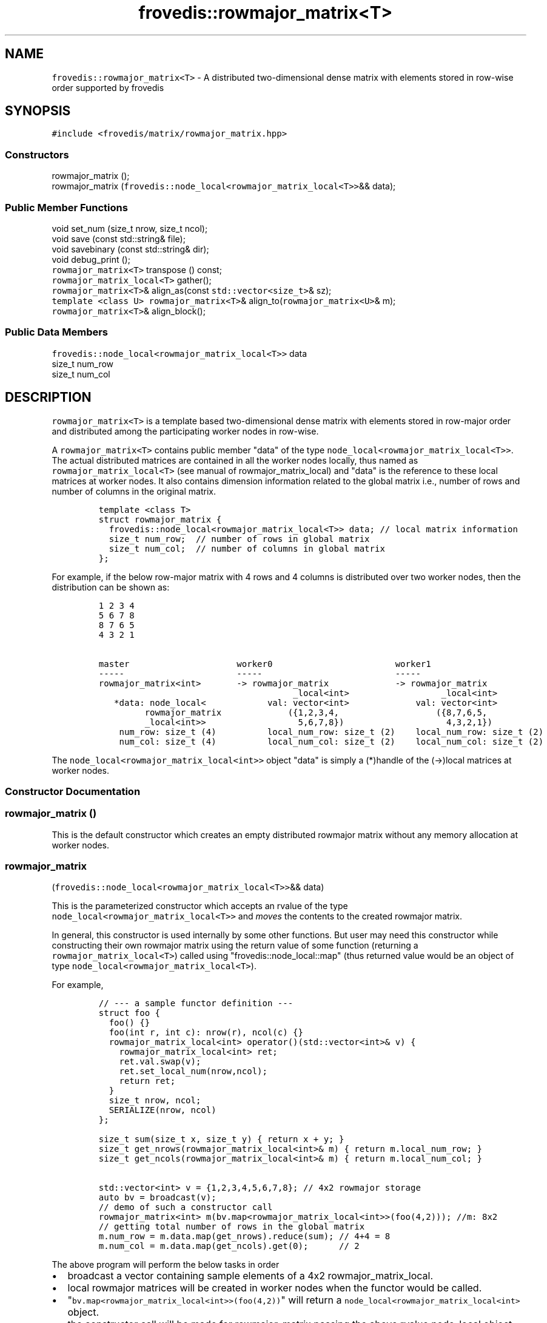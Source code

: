 .TH "frovedis::rowmajor_matrix<T>" "" "" "" ""
.SH NAME
.PP
\f[C]frovedis::rowmajor_matrix<T>\f[] \- A distributed two\-dimensional
dense matrix with elements stored in row\-wise order supported by
frovedis
.SH SYNOPSIS
.PP
\f[C]#include\ <frovedis/matrix/rowmajor_matrix.hpp>\f[]
.SS Constructors
.PP
rowmajor_matrix ();
.PD 0
.P
.PD
rowmajor_matrix
(\f[C]frovedis::node_local<rowmajor_matrix_local<T>>\f[]&& data);
.SS Public Member Functions
.PP
void set_num (size_t nrow, size_t ncol);
.PD 0
.P
.PD
void save (const std::string& file);
.PD 0
.P
.PD
void savebinary (const std::string& dir);
.PD 0
.P
.PD
void debug_print ();
.PD 0
.P
.PD
\f[C]rowmajor_matrix<T>\f[] transpose () const;
.PD 0
.P
.PD
\f[C]rowmajor_matrix_local<T>\f[] gather();
.PD 0
.P
.PD
\f[C]rowmajor_matrix<T>\f[]& align_as(const
\f[C]std::vector<size_t>\f[]& sz);
.PD 0
.P
.PD
\f[C]template\ <class\ U>\f[] \f[C]rowmajor_matrix<T>\f[]&
align_to(\f[C]rowmajor_matrix<U>\f[]& m);
.PD 0
.P
.PD
\f[C]rowmajor_matrix<T>\f[]& align_block();
.SS Public Data Members
.PP
\f[C]frovedis::node_local<rowmajor_matrix_local<T>>\f[] data
.PD 0
.P
.PD
size_t num_row
.PD 0
.P
.PD
size_t num_col
.SH DESCRIPTION
.PP
\f[C]rowmajor_matrix<T>\f[] is a template based two\-dimensional dense
matrix with elements stored in row\-major order and distributed among
the participating worker nodes in row\-wise.
.PP
A \f[C]rowmajor_matrix<T>\f[] contains public member "data" of the type
\f[C]node_local<rowmajor_matrix_local<T>>\f[].
The actual distributed matrices are contained in all the worker nodes
locally, thus named as \f[C]rowmajor_matrix_local<T>\f[] (see manual of
rowmajor_matrix_local) and "data" is the reference to these local
matrices at worker nodes.
It also contains dimension information related to the global matrix
i.e., number of rows and number of columns in the original matrix.
.IP
.nf
\f[C]
template\ <class\ T>
struct\ rowmajor_matrix\ {
\ \ frovedis::node_local<rowmajor_matrix_local<T>>\ data;\ //\ local\ matrix\ information
\ \ size_t\ num_row;\ \ //\ number\ of\ rows\ in\ global\ matrix
\ \ size_t\ num_col;\ \ //\ number\ of\ columns\ in\ global\ matrix
};
\f[]
.fi
.PP
For example, if the below row\-major matrix with 4 rows and 4 columns is
distributed over two worker nodes, then the distribution can be shown
as:
.IP
.nf
\f[C]
1\ 2\ 3\ 4
5\ 6\ 7\ 8
8\ 7\ 6\ 5\ 
4\ 3\ 2\ 1

master\ \ \ \ \ \ \ \ \ \ \ \ \ \ \ \ \ \ \ \ \ worker0\ \ \ \ \ \ \ \ \ \ \ \ \ \ \ \ \ \ \ \ \ \ \ \ worker1
\-\-\-\-\-\ \ \ \ \ \ \ \ \ \ \ \ \ \ \ \ \ \ \ \ \ \ \-\-\-\-\-\ \ \ \ \ \ \ \ \ \ \ \ \ \ \ \ \ \ \ \ \ \ \ \ \ \ \-\-\-\-\-
rowmajor_matrix<int>\ \ \ \ \ \ \ \->\ rowmajor_matrix\ \ \ \ \ \ \ \ \ \ \ \ \ \->\ rowmajor_matrix
\ \ \ \ \ \ \ \ \ \ \ \ \ \ \ \ \ \ \ \ \ \ \ \ \ \ \ \ \ \ \ \ \ \ \ \ \ \ _local<int>\ \ \ \ \ \ \ \ \ \ \ \ \ \ \ \ \ \ _local<int>
\ \ \ *data:\ node_local<\ \ \ \ \ \ \ \ \ \ \ \ val:\ vector<int>\ \ \ \ \ \ \ \ \ \ \ \ \ val:\ vector<int>
\ \ \ \ \ \ \ \ \ rowmajor_matrix\ \ \ \ \ \ \ \ \ \ \ \ \ ({1,2,3,4,\ \ \ \ \ \ \ \ \ \ \ \ \ \ \ \ \ \ \ ({8,7,6,5,
\ \ \ \ \ \ \ \ \ _local<int>>\ \ \ \ \ \ \ \ \ \ \ \ \ \ \ \ \ \ 5,6,7,8})\ \ \ \ \ \ \ \ \ \ \ \ \ \ \ \ \ \ \ \ 4,3,2,1})
\ \ \ \ num_row:\ size_t\ (4)\ \ \ \ \ \ \ \ \ \ local_num_row:\ size_t\ (2)\ \ \ \ local_num_row:\ size_t\ (2)
\ \ \ \ num_col:\ size_t\ (4)\ \ \ \ \ \ \ \ \ \ local_num_col:\ size_t\ (2)\ \ \ \ local_num_col:\ size_t\ (2)
\f[]
.fi
.PP
The \f[C]node_local<rowmajor_matrix_local<int>>\f[] object "data" is
simply a (*)handle of the (\->)local matrices at worker nodes.
.SS Constructor Documentation
.SS rowmajor_matrix ()
.PP
This is the default constructor which creates an empty distributed
rowmajor matrix without any memory allocation at worker nodes.
.SS rowmajor_matrix
(\f[C]frovedis::node_local<rowmajor_matrix_local<T>>\f[]&& data)
.PP
This is the parameterized constructor which accepts an rvalue of the
type \f[C]node_local<rowmajor_matrix_local<T>>\f[] and \f[I]moves\f[]
the contents to the created rowmajor matrix.
.PP
In general, this constructor is used internally by some other functions.
But user may need this constructor while constructing their own rowmajor
matrix using the return value of some function (returning a
\f[C]rowmajor_matrix_local<T>\f[]) called using
"frovedis::node_local::map" (thus returned value would be an object of
type \f[C]node_local<rowmajor_matrix_local<T>\f[]).
.PP
For example,
.IP
.nf
\f[C]
//\ \-\-\-\ a\ sample\ functor\ definition\ \-\-\-\ 
struct\ foo\ {
\ \ foo()\ {}
\ \ foo(int\ r,\ int\ c):\ nrow(r),\ ncol(c)\ {}
\ \ rowmajor_matrix_local<int>\ operator()(std::vector<int>&\ v)\ {
\ \ \ \ rowmajor_matrix_local<int>\ ret;
\ \ \ \ ret.val.swap(v);
\ \ \ \ ret.set_local_num(nrow,ncol);
\ \ \ \ return\ ret;
\ \ }
\ \ size_t\ nrow,\ ncol;
\ \ SERIALIZE(nrow,\ ncol)
};

size_t\ sum(size_t\ x,\ size_t\ y)\ {\ return\ x\ +\ y;\ }
size_t\ get_nrows(rowmajor_matrix_local<int>&\ m)\ {\ return\ m.local_num_row;\ }
size_t\ get_ncols(rowmajor_matrix_local<int>&\ m)\ {\ return\ m.local_num_col;\ }

std::vector<int>\ v\ =\ {1,2,3,4,5,6,7,8};\ //\ 4x2\ rowmajor\ storage
auto\ bv\ =\ broadcast(v);
//\ demo\ of\ such\ a\ constructor\ call
rowmajor_matrix<int>\ m(bv.map<rowmajor_matrix_local<int>>(foo(4,2)));\ //m:\ 8x2
//\ getting\ total\ number\ of\ rows\ in\ the\ global\ matrix
m.num_row\ =\ m.data.map(get_nrows).reduce(sum);\ //\ 4+4\ =\ 8
m.num_col\ =\ m.data.map(get_ncols).get(0);\ \ \ \ \ \ //\ 2
\f[]
.fi
.PP
The above program will perform the below tasks in order
.IP \[bu] 2
broadcast a vector containing sample elements of a 4x2
rowmajor_matrix_local.
.PD 0
.P
.PD
.IP \[bu] 2
local rowmajor matrices will be created in worker nodes when the functor
would be called.
.PD 0
.P
.PD
.IP \[bu] 2
"\f[C]bv.map<rowmajor_matrix_local<int>>(foo(4,2))\f[]" will return a
\f[C]node_local<rowmajor_matrix_local<int>\f[] object.
.PD 0
.P
.PD
.IP \[bu] 2
the constructor call will be made for rowmajor_matrix passing the above
rvalue node_local object.
.IP \[bu] 2
total number of rows will be set by summing local_num_row of all worker
matrices.
.IP \[bu] 2
total number of columns will be set as per the number of columns in the
worker0 matrix (from any worker will be fine).
.SS Public Member Function Documentation
.SS void set_num (size_t nrow, size_t ncol)
.PP
It sets the global matrix information related to number of rows and
number of columns as specified by the user.
It assumes the user will provide the valid matrix dimension according to
the number of elements in it.
Thus no validity check is performed on the provided dimension values.
.SS void debug_print ()
.PP
It prints the contents and other information of the local matrices
node\-by\-node on the user terminal.
It is mainly useful for debugging purpose.
.PP
For example, if there are two worker nodes, then
.IP
.nf
\f[C]
std::vector<int>\ v\ =\ {1,2,3,4,5,6,7,8};
rowmajor_matrix_local<int>\ m;
m.val.swap(v);
m.set_local_num(4,2);\ //\ m:\ 4x2\ rowmajor\ matrix\ \ \ 
//\ it\ scatters\ a\ dense\ rowmajor\ matrix\ 
//\ in\ order\ to\ create\ the\ distributed\ rowmajor\ matrix
auto\ gm\ =\ make_rowmajor_matrix_scatter(m);\ 
gm.debug_print();\ 
\f[]
.fi
.PP
The above program will output (order of display might differ):
.IP
.nf
\f[C]
node\ =\ 0,\ local_num_row\ =\ 2,\ local_num_col\ =\ 2,\ val\ =\ 1\ 2\ 3\ 4\ 
node\ =\ 1,\ local_num_row\ =\ 2,\ local_num_col\ =\ 2,\ val\ =\ 5\ 6\ 7\ 8\ 
\f[]
.fi
.SS \f[C]rowmajor_matrix<T>\f[] transpose ()
.PP
It constructs the transposed matrix of the source distributed
rowmajor_matrix object and returns the same.
.SS \f[C]rowmajor_matrix_local<T>\f[] gather ()
.PP
It gathers the local matrices from the worker nodes and constructs the
original dense matrix at master node.
.PP
On success, it returns the constructed local matrix of the type
\f[C]rowmajor_matrix_local<T>\f[], where T is the type of the
distributed matrix.
.SS void save (const std::string& file)
.PP
It writes the elements of the global rowmajor matrix to the specified
file in rowmajor format with text data.
.SS void savebinary (const std::string& dir)
.PP
It writes the elements of the global rowmajor matrix to the specified
directory in rowmajor format with binary data.
.PP
The output directory will contain two files, named "nums" and "val"
respectively.
"nums" is a text file containing the number of rows and number of
columns information in first two lines of the file.
And "val" is a binary file containing the matrix elements stored in
little\-endian form.
.SS \f[C]rowmajor_matrix<T>&\f[] align_as(const
\f[C]std::vector<size_t>\f[]& sz)
.PP
This function can be used to re\-align the distribution of an existing
rowmajor matrix.
It accepts an \f[C]std::vector<size_t>\f[] containing the desired
distribution, i.e., number of rows to be distributed per worker node.
.PP
The function will work well, only when below conditions are true:
.IP \[bu] 2
the size of the input vector must match with the number of worker nodes.
.IP \[bu] 2
the total number of rows in the source rowmajor matrix (to be
re\-aligned) must match with the sum\-total value provided in the input
vector.
.PP
On success, it will return a reference to the re\-aligned
rowmajor_matrix.
.PP
For example, if there are two worker nodes, then
.IP
.nf
\f[C]
std::vector<int>\ v\ =\ {1,2,3,4,5,6,7,8};
rowmajor_matrix_local<int>\ m;
m.val.swap(v);
m.set_local_num(4,2);\ //\ m:\ 4x2\ matrix
auto\ gm\ =\ make_rowmajor_matrix_scatter(m);
gm.debug_print();
std::vector<size_t>\ new_sizes\ =\ {3,1};
gm.align_as(new_sizes);\ //\ Ok
gm.debug_print();
\f[]
.fi
.PP
The above program will output (display order might differ):
.IP
.nf
\f[C]
node\ =\ 0,\ local_num_row\ =\ 2,\ local_num_col\ =\ 2,\ val\ =\ 1\ 2\ 3\ 4
node\ =\ 1,\ local_num_row\ =\ 2,\ local_num_col\ =\ 2,\ val\ =\ 5\ 6\ 7\ 8
node\ =\ 0,\ local_num_row\ =\ 3,\ local_num_col\ =\ 2,\ val\ =\ 1\ 2\ 3\ 4\ 5\ 6
node\ =\ 1,\ local_num_row\ =\ 1,\ local_num_col\ =\ 2,\ val\ =\ 7\ 8
\f[]
.fi
.PP
But the below cases will lead to a runtime error:
.IP
.nf
\f[C]
new_sizes\ =\ {2,1};\ \ 
gm.align_as(new_sizes);\ //\ error,\ sumtotal\ (2+1=3)\ !=\ num_row\ (4)
new_sizes\ =\ {2,1,1};
gm.align_as(new_sizes);\ //\ error,\ input\ vector\ size\ (3)\ !=\ worker\ size\ (2)
\f[]
.fi
.SS \f[C]rowmajor_matrix<T>&\f[] align_to(\f[C]rowmajor_matrix<U>\f[]&
m)
.PP
This function is used to re\-align an existing rowmajor matrix, "m1"
according to the distribution alignment of another existing
rowmajor_matrix, "m2".
The type of "m1" and "m2" can differ, but their total number of row
count must be same in order to perform the re\-alignment.
.PP
On success, it will return a reference to the re\-aligned matrix "m1".
.PP
For example,
.IP
.nf
\f[C]
std::vector<int>\ v1\ =\ {1,2,3,4};
std::vector<int>\ v2\ =\ {1,2,3,4,5,6,7,8};
std::vector<double>\ v3\ =\ {1,2,3,4,5,6,7,8};

rowmajor_matrix_local<int>\ m1,\ m2;
rowmajor_matrix_local<double>\ m3

m1.val.swap(v1);
m1.set_local_num(2,2);\ //\ m1:\ 2x2\ matrix\ (type:\ int)
m2.val.swap(v2);
m2.set_local_num(4,2);\ //\ m2:\ 4x2\ matrix\ (type:\ int)
m3.val.swap(v3);
m3.set_local_num(4,2);\ //\ m3:\ 4x2\ matrix\ (type:\ double)

auto\ gm1\ =\ make_rowmajor_matrix_scatter(m1);
auto\ gm2\ =\ make_rowmajor_matrix_scatter(m2);
auto\ gm3\ =\ make_rowmajor_matrix_scatter(m3);

gm2.align_to(gm3);\ //\ ok,\ type\ differs,\ but\ total\ num\ of\ rows\ matches
gm2.align_to(gm1);\ //\ error,\ type\ matches,\ but\ total\ num\ of\ rows\ differs
\f[]
.fi
.SS \f[C]rowmajor_matrix<T>&\f[] align_block()
.PP
This function is used to re\-align an existing rowmajor matrix according
to the frovedis default distribution block alignment.
.PP
If total number of rows in the target matrix is 5 and the number of
worker nodes is 2, then frovedis computes the number of rows to be
distributed per worker node according to the formula
"ceil(total_num_rows/num_of_worker)", which would be evaluated as 3 in
this case [ceil(5/2)].
So worker0 will contain the first 3 rows and worker1 will contain next 2
rows.
.PP
On success, it will return the reference to the re\-aligned rowmajor
matrix.
If the source matrix is already distributed according to frovedis
default block alignment, then no operation will be performed.
Simply the reference to the target rowmajor matrix would be returned.
.PP
For example, if there are two worker nodes, then
.IP
.nf
\f[C]
std::vector<int>\ v\ =\ {1,2,3,4,5,6,7,8,9,10};
rowmajor_matrix_local<int>\ m;
m.val.swap(v);
m.set_local_num(5,2);\ //\ m:\ 5x2\ rowmajor\ matrix
auto\ gm\ =\ make_rowmajor_matrix_scatter(m);
gm.debug_print();\ //\ original\ distribution
std::vector<int>\ new_sizes\ =\ {4,1};
gm.align_as(new_sizes);
gm.debug_print();\ //\ 4,1\ distribution
gm.align_block();
gm.debug_print();\ //\ default\ block\ distribution\ (as\ in\ original\ \->\ 3,2)
\f[]
.fi
.PP
The above program will output (display order might differ):
.IP
.nf
\f[C]
node\ =\ 0,\ local_num_row\ =\ 3,\ local_num_col\ =\ 2,\ val\ =\ 1\ 2\ 3\ 4\ 5\ 6
node\ =\ 1,\ local_num_row\ =\ 2,\ local_num_col\ =\ 2,\ val\ =\ 7\ 8\ 9\ 10
node\ =\ 0,\ local_num_row\ =\ 4,\ local_num_col\ =\ 2,\ val\ =\ 1\ 2\ 3\ 4\ 5\ 6\ 7\ 8
node\ =\ 1,\ local_num_row\ =\ 1,\ local_num_col\ =\ 2,\ val\ =\ 9\ 10
node\ =\ 0,\ local_num_row\ =\ 3,\ local_num_col\ =\ 2,\ val\ =\ 1\ 2\ 3\ 4\ 5\ 6
node\ =\ 1,\ local_num_row\ =\ 2,\ local_num_col\ =\ 2,\ val\ =\ 7\ 8\ 9\ 10
\f[]
.fi
.SS Public Data Member Documentation
.SS data
.PP
An instance of \f[C]node_local<rowmajor_matrix_local<T>>\f[] type to
contain the reference information related to local matrices at worker
nodes.
.SS num_row
.PP
A size_t attribute to contain the total number of rows in the 2D matrix
view.
.SS num_col
.PP
A size_t attribute to contain the total number of columns in the 2D
matrix view.
.SS Public Global Function Documentation
.SS \f[C]rowmajor_matrix<T>\f[] make_rowmajor_matrix_load(filename)
.PP
\f[B]Parameters\f[]
.PD 0
.P
.PD
\f[I]filename\f[]: A string object containing the name of the text file
having the data to be loaded.
.PP
\f[B]Purpose\f[]
.PD 0
.P
.PD
This function loads the text data from the specified file and creates
the distributed \f[C]rowmajor_matrix<T>\f[] object filling the data
loaded.
It assumes that there is no empty lines in the input file.
The desired type of the matrix (e.g., int, float, double etc.) is to be
explicitly specified when loading the matrix data from reading a file.
.PP
For example, considering "./data" is a text file having the data to be
loaded,
.IP
.nf
\f[C]
auto\ m1\ =\ make_rowmajor_matrix_load<int>("./data");
auto\ m2\ =\ make_rowmajor_matrix_load<float>("./data");
\f[]
.fi
.PP
"m1" will be a \f[C]rowmajor_matrix<int>\f[], whereas "m2" will be a
\f[C]rowmajor_matrix<float>\f[].
.PP
\f[B]Return Value\f[]
.PD 0
.P
.PD
On success, it returns the created matrix of the type
\f[C]rowmajor_matrix<T>\f[].
Otherwise, it throws an exception.
.SS \f[C]rowmajor_matrix<T>\f[] make_rowmajor_matrix_loadbinary(dirname)
.PP
\f[B]Parameters\f[]
.PD 0
.P
.PD
\f[I]dirname\f[]: A string object containing the name of the directory
having the data to be loaded.
It expects two files "nums" and "val" to be presented in the input
directory, where "nums" is the text file containing number of rows and
number of columns information (new line separated) and "val" is the
little\-endian binary data to be loaded.
.PP
\f[B]Purpose\f[]
.PD 0
.P
.PD
This function loads the binary data from the specified directory and
creates the distributed \f[C]rowmajor_matrix<T>\f[] object filling the
data loaded.
The desired type of the matrix (e.g., int, float, double tec.) is to be
explicitly specified when loading the matrix data from reading a file.
.PP
For example, considering "./bin" is a binary file having the data to be
loaded,
.IP
.nf
\f[C]
auto\ m1\ =\ make_rowmajor_matrix_loadbinary<int>("./bin");
auto\ m2\ =\ make_rowmajor_matrix_loadbinary<float>("./bin");
\f[]
.fi
.PP
"m1" will be a \f[C]rowmajor_matrix<int>\f[], whereas "m2" will be a
\f[C]rowmajor_matrix<float>\f[].
.PP
\f[B]Return Value\f[]
.PD 0
.P
.PD
On success, it returns the created matrix of the type
\f[C]rowmajor_matrix<T>\f[].
Otherwise, it throws an exception.
.SS \f[C]rowmajor_matrix<T>\f[] make_rowmajor_matrix_scatter(mat)
.PP
\f[B]Parameters\f[]
.PD 0
.P
.PD
\f[I]mat\f[]: A const& of a \f[C]rowmajor_matrix_local<T>\f[] object
containing the data to be scattered among worker nodes.
.PP
\f[B]Purpose\f[]
.PD 0
.P
.PD
This function accepts a \f[C]rowmajor_matrix_local<T>\f[] object and
row\-wise scatters the elements to the participating worker nodes to
create a distributed \f[C]rowmajor_matrix<T>\f[] object.
During the scatter operation, it follows frovedis default distribution
block alignment (see rowmajor_matrix::as_block() for details).
.PP
\f[B]Return Value\f[]
.PD 0
.P
.PD
On success, it returns the created matrix of the type
\f[C]rowmajor_matrix<T>\f[].
Otherwise, it throws an exception.
.SS \f[C]rowmajor_matrix<T>\f[] make_rowmajor_matrix_scatter(mat,dst)
.PP
\f[B]Parameters\f[]
.PD 0
.P
.PD
\f[I]mat\f[]: A const& of a \f[C]rowmajor_matrix_local<T>\f[] object
containing the data to be scattered among worker nodes.
.PD 0
.P
.PD
\f[I]dst\f[]: A vector of "size_t" elements containing the number of
rows to be scattered per worker node.
.PP
\f[B]Purpose\f[]
.PD 0
.P
.PD
This function accepts a \f[C]rowmajor_matrix_local<T>\f[] object and
row\-wise scatters the elements to the participating worker nodes
according to the specified number of rows per worker in the input "dst"
vector to create a distributed \f[C]rowmajor_matrix<T>\f[] object.
.PP
This function will work well, only when below conditions are true:
.IP \[bu] 2
the size of the input vector must match with the number of worker nodes.
.IP \[bu] 2
the total number of rows in the source local matrix, "mat" (to be
scattered) must match with the sum\-total value provided in the input
vector, "dst".
.PP
For example, if there are two worker nodes, then
.IP
.nf
\f[C]
std::vector<int>\ v\ =\ {1,2,3,4,5,6,7,8};
rowmajor_matrix_local<int>\ m;
m.val.swap(v);
m.set_local_num(4,2);\ //\ m:\ 4x2\ matrix
auto\ gm1\ =\ make_rowmajor_matrix_scatter(m);\ //ok,\ an\ usual\ scatter\ operation
gm1.debug_print();
std::vector<size_t>\ new_sizes\ =\ {3,1};
auto\ gm2\ =\ make_rowmajor_matrix_scatter(m,new_sizes);\ //ok,\ nrow\ ==\ sumtotal
gm2.debug_print();
\f[]
.fi
.PP
The above program will output (display order might differ):
.IP
.nf
\f[C]
node\ =\ 0,\ local_num_row\ =\ 2,\ local_num_col\ =\ 2,\ val\ =\ 1\ 2\ 3\ 4
node\ =\ 1,\ local_num_row\ =\ 2,\ local_num_col\ =\ 2,\ val\ =\ 5\ 6\ 7\ 8
node\ =\ 0,\ local_num_row\ =\ 3,\ local_num_col\ =\ 2,\ val\ =\ 1\ 2\ 3\ 4\ 5\ 6
node\ =\ 1,\ local_num_row\ =\ 1,\ local_num_col\ =\ 2,\ val\ =\ 7\ 8
\f[]
.fi
.PP
But the below cases will lead to a runtime error:
.IP
.nf
\f[C]
new_sizes\ =\ {2,1};\ \ 
auto\ gm3\ =\ make_rowmajor_matrix_scatter(m,
\ \ \ \ \ \ \ \ \ \ \ new_sizes);\ //error,\ nrow\ (4)\ !=\ sumtotal\ (2+1=3)
new_sizes\ =\ {2,1,1};
auto\ gm4\ =\ make_rowmajor_matrix_scatter(m,
\ \ \ \ \ \ \ \ \ \ \ new_sizes);\ //error,\ input\ vector\ size\ (3)\ !=\ worker\ size\ (2)
\f[]
.fi
.PP
\f[B]Return Value\f[]
.PD 0
.P
.PD
On success, it returns the created matrix of the type
\f[C]rowmajor_matrix<T>\f[].
Otherwise, it throws an exception.
.SS std::ostream& \f[C]operator<<\f[](str, mat)
.PP
\f[B]Parameters\f[]
.PD 0
.P
.PD
\f[I]str\f[]: A std::ostream& object representing the output stream
buffer.
.PD 0
.P
.PD
\f[I]mat\f[]: A const& object of the type \f[C]rowmajor_matrix<T>\f[]
containing the matrix to be handled.
.PP
\f[B]Purpose\f[]
.PD 0
.P
.PD
This function writes the contents of the matrix in 2D row\-major matrix
form in the given output stream.
Thus a distributed rowmajor matrix can simply be printed on the user
terminal as "std::cout << mat", where "mat" is the input matrix.
In this case, it first gathers the local matrices from the worker nodes
and then writes them one\-by\-one on the output stream.
.PP
\f[B]Return Value\f[]
.PD 0
.P
.PD
On success, it returns a reference to the output stream.
.SH SEE ALSO
.PP
rowmajor_matrix_local, colmajor_matrix, blockcyclic_matrix
